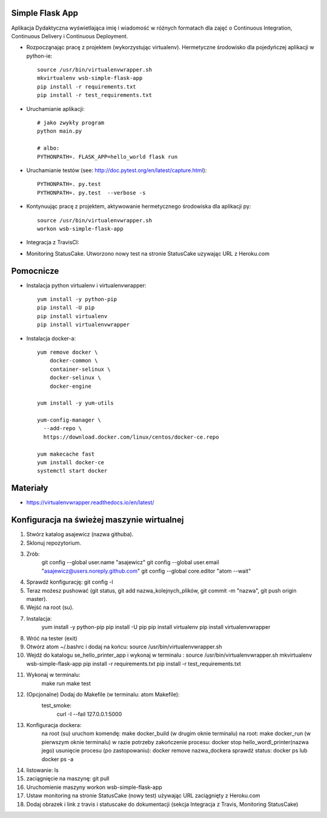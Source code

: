 Simple Flask App
================

Aplikacja Dydaktyczna wyświetlająca imię i wiadomość w różnych formatach dla zajęć
o Continuous Integration, Continuous Delivery i Continuous Deployment.

- Rozpocząnając pracę z projektem (wykorzystując virtualenv). Hermetyczne środowisko dla pojedyńczej aplikacji w python-ie:

  ::

    source /usr/bin/virtualenvwrapper.sh
    mkvirtualenv wsb-simple-flask-app
    pip install -r requirements.txt
    pip install -r test_requirements.txt

- Uruchamianie aplikacji:

  ::

    # jako zwykły program
    python main.py

    # albo:
    PYTHONPATH=. FLASK_APP=hello_world flask run

- Uruchamianie testów (see: http://doc.pytest.org/en/latest/capture.html):

  ::

    PYTHONPATH=. py.test
    PYTHONPATH=. py.test  --verbose -s

- Kontynuując pracę z projektem, aktywowanie hermetycznego środowiska dla aplikacji py:

  ::

    source /usr/bin/virtualenvwrapper.sh
    workon wsb-simple-flask-app

- Integracja z TravisCI:

.. image:: https://travis-ci.org/asajewicz/se_hello_printer_app.svg?branch=master
    :target: https://travis-ci.org/asajewicz/se_hello_printer_app


- Monitoring StatusCake. Utworzono nowy test na stronie StatusCake uzywając URL z Heroku.com

.. image:: https://app.statuscake.com/button/index.php?Track=paJYD1Rj5f&Days=1&Design=1
     :target: https://www.statuscake.com

  Jeśli plik się nazywa README.md to można wkleić cały link:

  ::

    <a href="https://www.statuscake.com" title="Website Uptime Monitoring"><img src="https://app.statuscake.com/button/index.php?Track=paJYD1Rj5f&Days=1&Design=1" /></a>


Pomocnicze
==========

- Instalacja python virtualenv i virtualenvwrapper:

  ::

    yum install -y python-pip
    pip install -U pip
    pip install virtualenv
    pip install virtualenvwrapper

- Instalacja docker-a:

  ::

    yum remove docker \
        docker-common \
        container-selinux \
        docker-selinux \
        docker-engine

    yum install -y yum-utils

    yum-config-manager \
      --add-repo \
      https://download.docker.com/linux/centos/docker-ce.repo

    yum makecache fast
    yum install docker-ce
    systemctl start docker

Materiały
=========

- https://virtualenvwrapper.readthedocs.io/en/latest/

Konfiguracja na świeżej maszynie wirtualnej
=========

1. Stwórz katalog asajewicz (nazwa githuba).
2. Sklonuj repozytorium.
3. Zrób:
	git config --global user.name "asajewicz"
	git config --global user.email "asajewicz@users.noreply.github.com"
	git config --global core.editor "atom --wait"
4. Sprawdź konfigurację: git config -l
5. Teraz możesz pushować (git status, git add nazwa_kolejnych_plików, git commit -m "nazwa", git push origin master).
6. Wejść na root (su).
7. Instalacja:
    yum install -y python-pip
    pip install -U pip
    pip install virtualenv
    pip install virtualenvwrapper
8. Wróć na tester (exit)
9. Otwórz atom ~/.bashrc i dodaj na końcu: source /usr/bin/virtualenvwrapper.sh
10. Wejdź do katalogu se_hello_printer_app i wykonaj w terminalu :
    source /usr/bin/virtualenvwrapper.sh
    mkvirtualenv wsb-simple-flask-app
    pip install -r requirements.txt
    pip install -r test_requirements.txt
11. Wykonaj w terminalu:
	make run
	make test
12. (Opcjonalne) Dodaj do Makefile (w terminalu: atom Makefile):
	test_smoke:
		curl -I --fail 127.0.0.1:5000
13. Konfiguracja dockera:
	na root (su) uruchom komendę: make docker_build (w drugim oknie terminalu)
	na root: make docker_run (w pierwszym oknie terminalu)
	w razie potrzeby zakończenie procesu: docker stop hello_wordl_printer(nazwa jego)
	usunięcie procesu (po zastopowaniu): docker remove nazwa_dockera
	sprawdź status: docker ps lub docker ps -a
14. listowanie: ls
15. zaciągnięcie na maszynę: git pull

16. Uruchomienie maszyny workon wsb-simple-flask-app
17. Ustaw monitoring na stronie StatusCake (nowy test) używając URL zaciągnięty z Heroku.com
18. Dodaj obrazek i link z travis i statuscake do dokumentacji (sekcja Integracja z Travis, Monitoring StatusCake)
